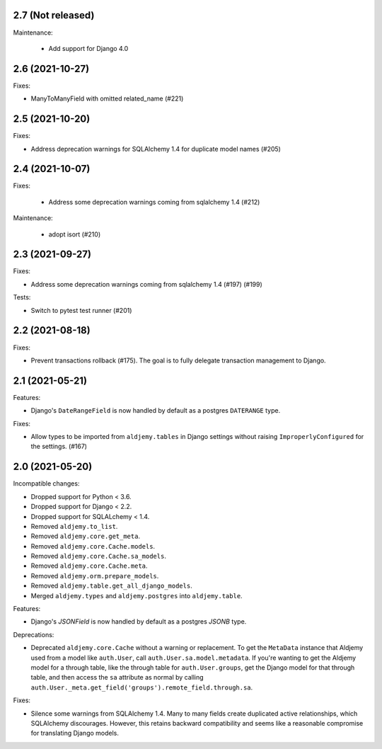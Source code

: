 2.7 (Not released)
++++++++++++++++++

Maintenance:

 * Add support for Django 4.0

2.6 (2021-10-27)
++++++++++++++++

Fixes:

* ManyToManyField with omitted related_name (#221)

2.5 (2021-10-20)
++++++++++++++++

Fixes:

* Address deprecation warnings for SQLAlchemy 1.4 for duplicate model names (#205)

2.4 (2021-10-07)
++++++++++++++++

Fixes:

 * Address some deprecation warnings coming from sqlalchemy 1.4 (#212)

Maintenance:

 * adopt isort (#210)

2.3 (2021-09-27)
++++++++++++++++

Fixes:

* Address some deprecation warnings coming from sqlalchemy 1.4 (#197) (#199)

Tests:

* Switch to pytest test runner (#201)

2.2 (2021-08-18)
++++++++++++++++++

Fixes:

* Prevent transactions rollback (#175).
  The goal is to fully delegate transaction management to Django.

2.1 (2021-05-21)
++++++++++++++++

Features:

* Django's ``DateRangeField`` is now handled by default
  as a postgres ``DATERANGE`` type.

Fixes:

* Allow types to be imported from ``aldjemy.tables`` in Django settings
  without raising ``ImproperlyConfigured`` for the settings. (#167)

2.0 (2021-05-20)
++++++++++++++++

Incompatible changes:

* Dropped support for Python < 3.6.
* Dropped support for Django < 2.2.
* Dropped support for SQLALchemy < 1.4.
* Removed ``aldjemy.to_list``.
* Removed ``aldjemy.core.get_meta``.
* Removed ``aldjemy.core.Cache.models``.
* Removed ``aldjemy.core.Cache.sa_models``.
* Removed ``aldjemy.core.Cache.meta``.
* Removed ``aldjemy.orm.prepare_models``.
* Removed ``aldjemy.table.get_all_django_models``.
* Merged ``aldjemy.types`` and ``aldjemy.postgres`` into ``aldjemy.table``.

Features:

* Django's `JSONField` is now handled by default as a postgres `JSONB` type.

Deprecations:

* Deprecated ``aldjemy.core.Cache`` without a warning or replacement.
  To get the ``MetaData`` instance that Aldjemy used
  from a model like ``auth.User``,
  call ``auth.User.sa.model.metadata``.
  If you're wanting to get the Aldjemy model for a through table,
  like the through table for ``auth.User.groups``,
  get the Django model for that through table,
  and then access the ``sa`` attribute as normal by calling
  ``auth.User._meta.get_field('groups').remote_field.through.sa``.

Fixes:

* Silence some warnings from SQLAlchemy 1.4.
  Many to many fields create duplicated active relationships,
  which SQLAlchemy discourages.
  However, this retains backward compatibility
  and seems like a reasonable compromise for translating Django models.
